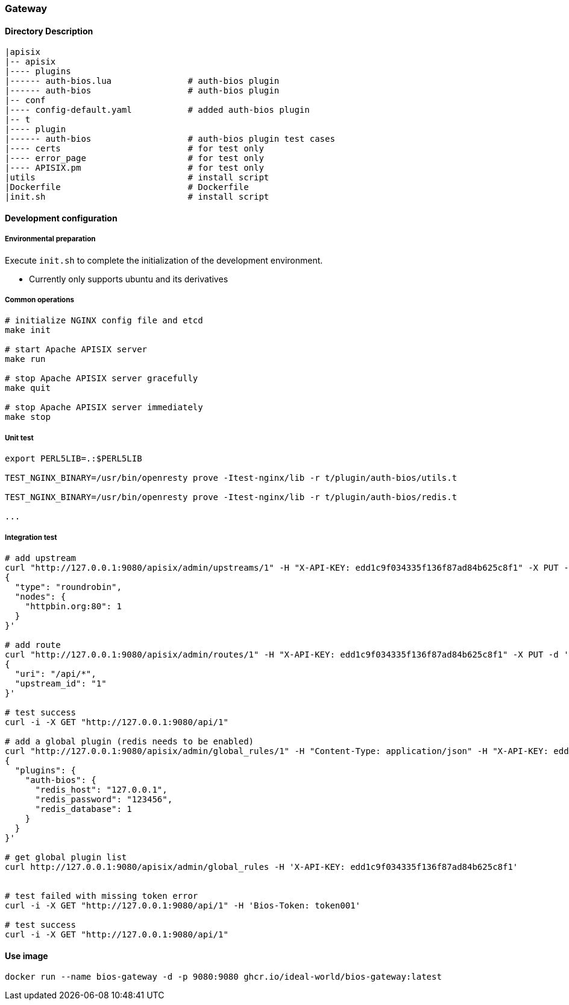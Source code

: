 === Gateway

==== Directory Description

----
|apisix
|-- apisix
|---- plugins
|------ auth-bios.lua               # auth-bios plugin
|------ auth-bios                   # auth-bios plugin
|-- conf
|---- config-default.yaml           # added auth-bios plugin
|-- t
|---- plugin
|------ auth-bios                   # auth-bios plugin test cases
|---- certs                         # for test only
|---- error_page                    # for test only
|---- APISIX.pm                     # for test only
|utils                              # install script
|Dockerfile                         # Dockerfile
|init.sh                            # install script
----

==== Development configuration

===== Environmental preparation

Execute ``init.sh`` to complete the initialization of the development environment.

* Currently only supports ubuntu and its derivatives

===== Common operations

[source,sh]
----
# initialize NGINX config file and etcd
make init

# start Apache APISIX server
make run

# stop Apache APISIX server gracefully
make quit

# stop Apache APISIX server immediately
make stop
----

===== Unit test

[source,sh]
----
export PERL5LIB=.:$PERL5LIB

TEST_NGINX_BINARY=/usr/bin/openresty prove -Itest-nginx/lib -r t/plugin/auth-bios/utils.t

TEST_NGINX_BINARY=/usr/bin/openresty prove -Itest-nginx/lib -r t/plugin/auth-bios/redis.t

...
----

===== Integration test

[source,sh]
----
# add upstream
curl "http://127.0.0.1:9080/apisix/admin/upstreams/1" -H "X-API-KEY: edd1c9f034335f136f87ad84b625c8f1" -X PUT -d '
{
  "type": "roundrobin",
  "nodes": {
    "httpbin.org:80": 1
  }
}'

# add route
curl "http://127.0.0.1:9080/apisix/admin/routes/1" -H "X-API-KEY: edd1c9f034335f136f87ad84b625c8f1" -X PUT -d '
{
  "uri": "/api/*",
  "upstream_id": "1"
}'

# test success
curl -i -X GET "http://127.0.0.1:9080/api/1"

# add a global plugin (redis needs to be enabled)
curl "http://127.0.0.1:9080/apisix/admin/global_rules/1" -H "Content-Type: application/json" -H "X-API-KEY: edd1c9f034335f136f87ad84b625c8f1" -X PUT -d '
{
  "plugins": {
    "auth-bios": {
      "redis_host": "127.0.0.1",
      "redis_password": "123456",
      "redis_database": 1
    }
  }
}'

# get global plugin list
curl http://127.0.0.1:9080/apisix/admin/global_rules -H 'X-API-KEY: edd1c9f034335f136f87ad84b625c8f1'


# test failed with missing token error
curl -i -X GET "http://127.0.0.1:9080/api/1" -H 'Bios-Token: token001'

# test success
curl -i -X GET "http://127.0.0.1:9080/api/1"
----

==== Use image

[source,sh]
----
docker run --name bios-gateway -d -p 9080:9080 ghcr.io/ideal-world/bios-gateway:latest
----